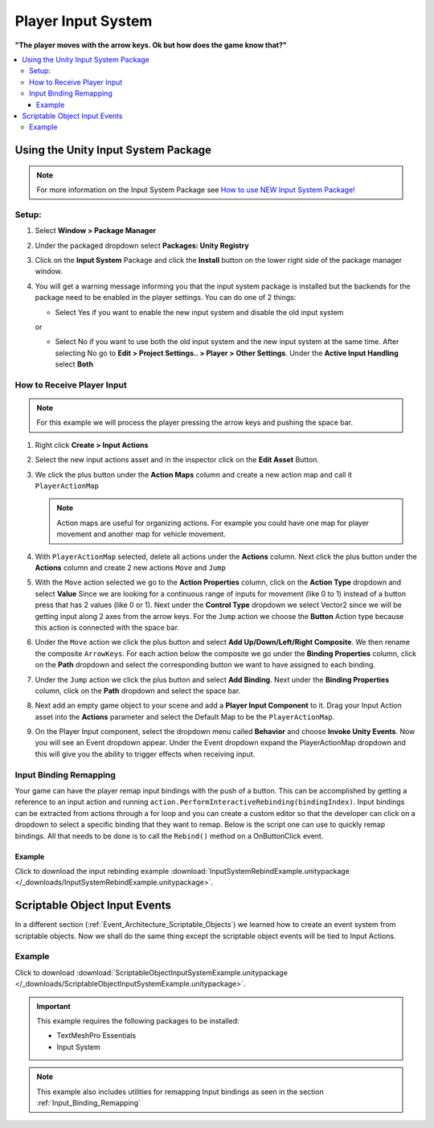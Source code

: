 ###################
Player Input System
###################

**"The player moves with the arrow keys. Ok but how does the game know that?"**

..  contents::
    :local:

Using the Unity Input System Package
####################################

..  note::

    For more information on the Input System Package see `How to use NEW Input System Package! <https://youtu.be/Yjee_e4fICc>`_

Setup:
******

#.  Select **Window > Package Manager**
#.  Under the packaged dropdown select **Packages: Unity Registry**
#.  Click on the **Input System** Package and click the **Install** button on the lower right side of the package manager
    window.
#.  You will get a warning message informing you that the input system package is installed but the backends for the package
    need to be enabled in the player settings. You can do one of 2 things:

    *   Select Yes if you want to enable the new input system and disable the old input system

    or

    *   Select No if you want to use both the old input system and the new input system at the same time.
        After selecting No go to **Edit > Project Settings.. > Player > Other Settings**. Under the **Active Input Handling** select **Both**

How to Receive Player Input
***************************

..  note::

    For this example we will process the player pressing the arrow keys and pushing the space bar.

#.  Right click **Create > Input Actions**
#.  Select the new input actions asset and in the inspector click on the **Edit Asset** Button.
#.  We click the plus button under the **Action Maps** column and create a new action map and call it ``PlayerActionMap``

    ..  note::

        Action maps are useful for organizing actions. For example you could have one map for player movement and
        another map for vehicle movement.

#.  With ``PlayerActionMap`` selected, delete all actions under the **Actions** column.
    Next click the plus button under the **Actions** column and create 2 new actions ``Move`` and ``Jump``
#.  With the ``Move`` action selected we go to the **Action Properties** column, click on the **Action Type** dropdown
    and select **Value** Since we are looking for a continuous range of inputs for movement (like 0 to 1) instead
    of a button press that has 2 values (like 0 or 1). Next under the **Control Type** dropdown we select Vector2 since
    we will be getting input along 2 axes from the arrow keys. For the ``Jump`` action we choose the **Button** Action type because
    this action is connected with the space bar.
#.  Under the ``Move`` action we click the plus button and select **Add Up/Down/Left/Right Composite**. We then rename
    the composite ``ArrowKeys``. For each action below the composite we go under the **Binding Properties** column, click
    on the **Path** dropdown and select the corresponding button we want to have assigned to each binding.
#.  Under the ``Jump`` action we click the plus button and select **Add Binding**. Next under the **Binding Properties**
    column, click on the **Path** dropdown and select the space bar.
#.  Next add an empty game object to your scene and add a **Player Input Component** to it. Drag your Input Action
    asset into the **Actions** parameter and select the Default Map to be the ``PlayerActionMap``.
#.  On the Player Input component, select the dropdown menu called **Behavior** and choose **Invoke Unity Events**.
    Now you will see an Event dropdown appear. Under the Event dropdown expand the PlayerActionMap dropdown and this
    will give you the ability to trigger effects when receiving input.

..  _Input_Binding_Remapping:

Input Binding Remapping
***********************

Your game can have the player remap input bindings with the push of a button. This can be accomplished by getting
a reference to an input action and running ``action.PerformInteractiveRebinding(bindingIndex)``. Input bindings can
be extracted from actions through a for loop and you can create a custom editor so that the developer can click on
a dropdown to select a specific binding that they want to remap. Below is the script one can use to quickly remap
bindings. All that needs to be done is to call the ``Rebind()`` method on a OnButtonClick event.

..  dropdown:: **RebindInputMenuController.cs**

    ..  code-block:: c#

        using System.Collections.Generic;
        using UnityEngine;
        using UnityEngine.InputSystem;
        using TMPro;
        using UnityEditor;

        public class RebindInputMenuController : MonoBehaviour
        {
            public TextMeshProUGUI rebindButtonText;
            public InputActionReference inputActionReference;
            public int bindingIndex;

            private InputActionRebindingExtensions.RebindingOperation rebindingOperation;

            void Start()
            {
                rebindButtonText.text = GetInputActionKeyBindingName();
            }

            private string GetInputActionKeyBindingName()
            {
                if (inputActionReference != null)
                    return InputControlPath.ToHumanReadableString(inputActionReference.action.bindings[bindingIndex].effectivePath);
                else
                    return "No InputActionReference Found";
            }

            public void Rebind()
            {
                if (inputActionReference != null)
                {
                    rebindButtonText.text = "Press a Button";
                    InputAction action = inputActionReference.action;
                    action.Disable();
                    rebindingOperation = action.PerformInteractiveRebinding(bindingIndex)
                        .OnMatchWaitForAnother(0.1f)
                        .WithCancelingThrough("<Keyboard>/escape")
                        .OnComplete(operation => RebindComplete())
                        .OnCancel(operation => RebindComplete())
                        .Start();
                }
            }

            private void RebindComplete()
            {
                rebindingOperation.Dispose();
                rebindButtonText.text = GetInputActionKeyBindingName();

                InputAction action = inputActionReference.action;
                action.Enable();
            }

        }

        [CustomEditor(typeof(RebindInputMenuController))]
        public class customRebindInputMenuControllerInspector : Editor
        {
            public override void OnInspectorGUI()
            {
                DrawDefaultInspector();
                RebindInputMenuController rebindInputMenu = (RebindInputMenuController)target;
                // Because we use this script in a prefab we need to make sure changes made by this custom
                // editor apply to the prefab instance.
                PrefabUtility.RecordPrefabInstancePropertyModifications(rebindInputMenu);
                if (rebindInputMenu.inputActionReference != null)
                {
                    InputAction action = rebindInputMenu.inputActionReference.action;
                    List<string> bindingNames = new List<string>();
                    foreach (InputBinding binding in action.bindings)
                    {
                        bindingNames.Add(binding.path);
                    }

                    int index = rebindInputMenu.bindingIndex;
                    string[] bindingOptions = bindingNames.ToArray();
                    index = EditorGUILayout.Popup("Binding", index, bindingOptions);
                    rebindInputMenu.bindingIndex = index;
                }
            }
        }

Example
=======

..  important::::

    This example requires the following packages to be installed:

    *   TextMeshPro Essentials
    *   Input System

Click to download the input rebinding example :download:`InputSystemRebindExample.unitypackage </_downloads/InputSystemRebindExample.unitypackage>`.

.. _Scriptable_Object_Input_Events:

Scriptable Object Input Events
##############################

In a different section (:ref:`Event_Architecture_Scriptable_Objects`) we learned how to create an event system from
scriptable objects. Now we shall do the same thing except the scriptable object events will be tied to Input Actions.

..  image:: /_images/scriptable_object_input_system_diagram.svg


..  dropdown:: **InputActionEvent.cs + InputActionEventListener.cs**

    ..  code-block:: c#

        using System.Collections.Generic;
        using UnityEngine;
        using UnityEngine.InputSystem;

        [CreateAssetMenu(fileName = "NewInputActionEvent", menuName = "ScriptableObjects/Events/InputActionEvent")]
        public class InputActionEvent : ScriptableObject
        {
            public InputActionReference inputActionReference;
            public bool raiseOnStarted;
            public bool raiseOnPerformed;
            public bool raiseOnCancelled;

            private readonly List<InputActionEventListener> eventListeners = new List<InputActionEventListener>();

            public void Raise(InputAction.CallbackContext context)
            {
                // We go through the listeners in reverse in case some destroy themselves after the event is raised.
                for (int i = eventListeners.Count - 1; i >= 0; i--)
                {
                    eventListeners[i].OnEventRaised(context);
                }
            }

            public void RegisterListener(InputActionEventListener listener)
            {
                // Check to see that the eventListeners list does not already contain the target listener
                if (!eventListeners.Contains(listener))
                {
                    eventListeners.Add(listener);
                }
            }

            public void UnregisterListener(InputActionEventListener listener)
            {
                // Check to see that the eventListeners list contains the target listener
                if (eventListeners.Contains(listener))
                {
                    eventListeners.Remove(listener);
                }
            }

            private void OnEnable()
            {
                if (inputActionReference != null)
                {
                    InputAction action = inputActionReference.action;
                    // We need to make sure the action is enabled otherwise the input will not be processed.
                    action.Enable();

                    if (raiseOnStarted)
                        action.started += Raise;

                    if (raiseOnPerformed)
                        action.performed += Raise;

                    if (raiseOnCancelled)
                        action.canceled += Raise;
                }
            }

            private void OnDisable()
            {
                if (inputActionReference != null)
                {
                    InputAction action = inputActionReference.action;
                    if (raiseOnStarted)
                        action.started -= Raise;

                    if (raiseOnPerformed)
                        action.performed -= Raise;

                    if (raiseOnCancelled)
                        action.canceled -= Raise;
                }
            }
        }

    ..  code-block:: c#

        using UnityEngine;
        using UnityEngine.Events;
        using UnityEngine.InputSystem;

        public class InputActionEventListener : MonoBehaviour
        {
            [Tooltip("Event to register with.")]
            public InputActionEvent Event;

            [Tooltip("Response to invoke when event is raised.")]
            public UnityEvent<InputAction.CallbackContext> Response;

            private void OnEnable()
            {
                // Registers instance to the GameEvent so OnEventRaised() is called if the GameEvent is raised
                Event.RegisterListener(this);
            }

            private void OnDisable()
            {
                // Unregisters instance to the GameEvent since OnEventRaised() does not need to be invoked when disabled.
                Event.UnregisterListener(this);
            }

            // We invoke the UnityEvent when we the GameEvent is raised
            public void OnEventRaised(InputAction.CallbackContext context)
            {
                Response.Invoke(context);
            }
        }


Example
*******

Click to download :download:`ScriptableObjectInputSystemExample.unitypackage </_downloads/ScriptableObjectInputSystemExample.unitypackage>`.

..  important::

    This example requires the following packages to be installed:

    *   TextMeshPro Essentials
    *   Input System

..  note::

    This example also includes utilities for remapping Input bindings as seen in the section :ref:`Input_Binding_Remapping`

